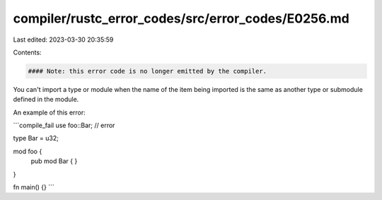 compiler/rustc_error_codes/src/error_codes/E0256.md
===================================================

Last edited: 2023-03-30 20:35:59

Contents:

.. code-block:: md

    #### Note: this error code is no longer emitted by the compiler.

You can't import a type or module when the name of the item being imported is
the same as another type or submodule defined in the module.

An example of this error:

```compile_fail
use foo::Bar; // error

type Bar = u32;

mod foo {
    pub mod Bar { }
}

fn main() {}
```



